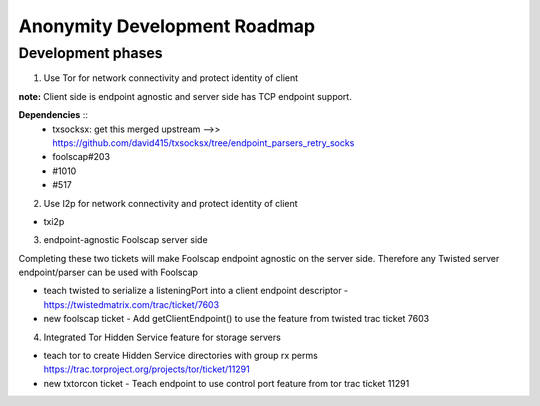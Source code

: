 ﻿.. -*- coding: utf-8-with-signature; fill-column: 77 -*-

=============================
Anonymity Development Roadmap
=============================


Development phases
==================

1. Use Tor for network connectivity and protect identity of client

**note:** Client side is endpoint agnostic and server side has TCP endpoint support.

**Dependencies** ::
 * txsocksx: get this merged upstream -->> https://github.com/david415/txsocksx/tree/endpoint_parsers_retry_socks
 * foolscap#203
 * #1010
 * #517


2. Use I2p for network connectivity and protect identity of client

* txi2p


3. endpoint-agnostic Foolscap server side

Completing these two tickets will make Foolscap endpoint agnostic on the server side. Therefore any Twisted server endpoint/parser can be used with Foolscap

* teach twisted to serialize a listeningPort into a client endpoint descriptor - https://twistedmatrix.com/trac/ticket/7603

* new foolscap ticket - Add getClientEndpoint() to use the feature from twisted trac ticket 7603


4. Integrated Tor Hidden Service feature for storage servers

* teach tor to create Hidden Service directories with group rx perms https://trac.torproject.org/projects/tor/ticket/11291

* new txtorcon ticket - Teach endpoint to use control port feature from tor trac ticket 11291


